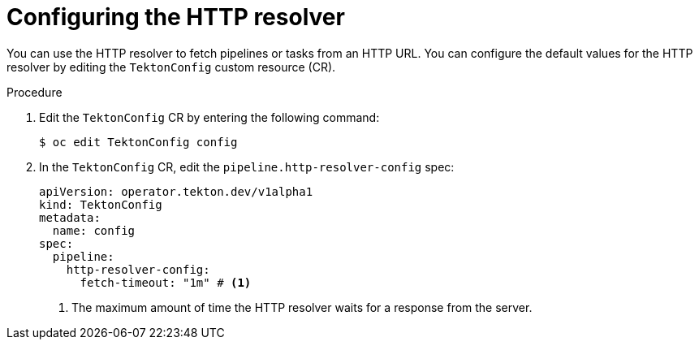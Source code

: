 // This module is included in the following assemblies:
// * create/remote-pipelines-tasks-resolvers.adoc

// // *openshift_pipelines/remote-pipelines-tasks-resolvers.adoc
:_mod-docs-content-type: PROCEDURE

[id="resolver-http-config_{context}"]
= Configuring the HTTP resolver

You can use the HTTP resolver to fetch pipelines or tasks from an HTTP URL. You can configure the default values for the HTTP resolver by editing the `TektonConfig` custom resource (CR).

.Procedure

. Edit the `TektonConfig` CR by entering the following command:
+
[source,terminal]
----
$ oc edit TektonConfig config
----
. In the `TektonConfig` CR, edit the `pipeline.http-resolver-config` spec:
+
[source,yaml]
----
apiVersion: operator.tekton.dev/v1alpha1
kind: TektonConfig
metadata:
  name: config
spec:
  pipeline:
    http-resolver-config:
      fetch-timeout: "1m" # <1>
----
<1>  The maximum amount of time the HTTP resolver waits for a response from the server.

